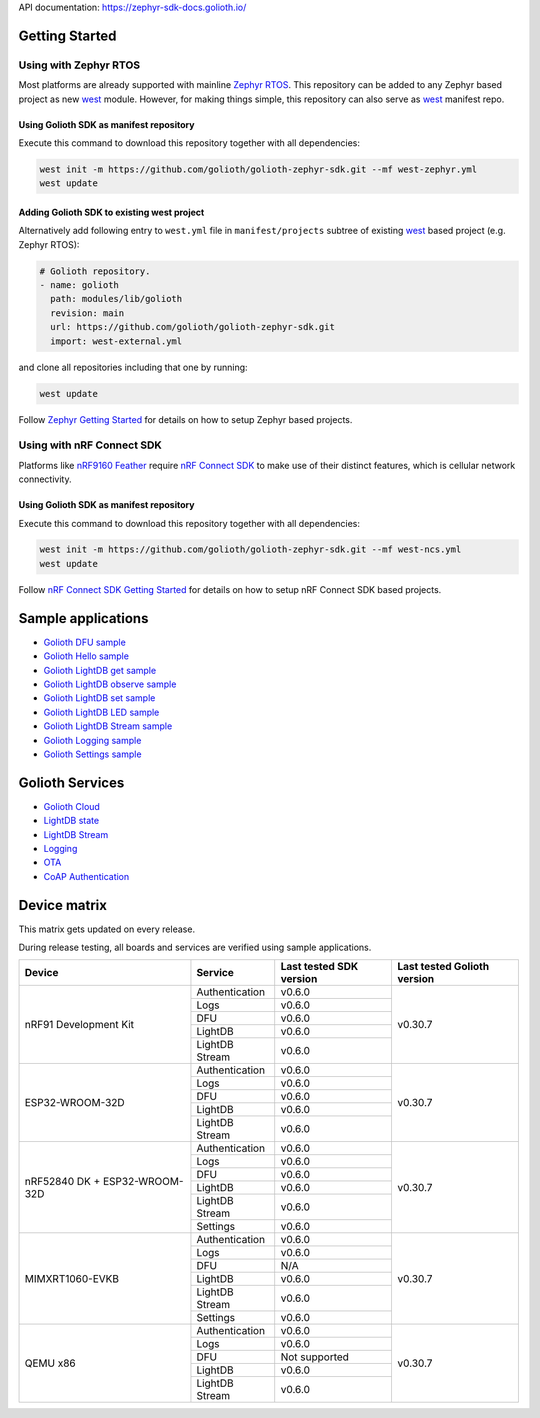 API documentation: https://zephyr-sdk-docs.golioth.io/

Getting Started
***************

Using with Zephyr RTOS
======================

Most platforms are already supported with mainline `Zephyr RTOS`_. This
repository can be added to any Zephyr based project as new `west`_ module.
However, for making things simple, this repository can also serve as `west`_
manifest repo.

Using Golioth SDK as manifest repository
----------------------------------------

Execute this command to download this repository together with all dependencies:

.. code-block:: console

   west init -m https://github.com/golioth/golioth-zephyr-sdk.git --mf west-zephyr.yml
   west update

Adding Golioth SDK to existing west project
-------------------------------------------

Alternatively add following entry to ``west.yml`` file in ``manifest/projects``
subtree of existing `west`_ based project (e.g. Zephyr RTOS):

.. code-block:: yaml

    # Golioth repository.
    - name: golioth
      path: modules/lib/golioth
      revision: main
      url: https://github.com/golioth/golioth-zephyr-sdk.git
      import: west-external.yml

and clone all repositories including that one by running:

.. code-block:: console

   west update

Follow `Zephyr Getting Started`_ for details on how to setup Zephyr based
projects.

Using with nRF Connect SDK
==========================

Platforms like `nRF9160 Feather`_ require `nRF Connect SDK`_ to make use of
their distinct features, which is cellular network connectivity.

Using Golioth SDK as manifest repository
----------------------------------------

Execute this command to download this repository together with all dependencies:

.. code-block:: console

   west init -m https://github.com/golioth/golioth-zephyr-sdk.git --mf west-ncs.yml
   west update

Follow `nRF Connect SDK Getting Started`_ for details on how to setup nRF
Connect SDK based projects.

Sample applications
*******************

- `Golioth DFU sample`_
- `Golioth Hello sample`_
- `Golioth LightDB get sample`_
- `Golioth LightDB observe sample`_
- `Golioth LightDB set sample`_
- `Golioth LightDB LED sample`_
- `Golioth LightDB Stream sample`_
- `Golioth Logging sample`_
- `Golioth Settings sample`_

Golioth Services
****************

- `Golioth Cloud`_
- `LightDB state`_
- `LightDB Stream`_
- `Logging`_
- `OTA`_
- `CoAP Authentication`_

Device matrix
*************

This matrix gets updated on every release.

During release testing, all boards and services are verified using sample applications.

+------------------+--------------+-------------+----------+
|Device            |Service       |Last tested  |Last      |
|                  |              |SDK version  |tested    |
|                  |              |             |Golioth   |
|                  |              |             |version   |
+==================+==============+=============+==========+
|nRF91 Development |Authentication|v0.6.0       |v0.30.7   |
|Kit               +--------------+-------------+          |
|                  |Logs          |v0.6.0       |          |
|                  +--------------+-------------+          |
|                  |DFU           |v0.6.0       |          |
|                  +--------------+-------------+          |
|                  |LightDB       |v0.6.0       |          |
|                  +--------------+-------------+          |
|                  |LightDB Stream|v0.6.0       |          |
+------------------+--------------+-------------+----------+
|ESP32-WROOM-32D   |Authentication|v0.6.0       |v0.30.7   |
|                  +--------------+-------------+          |
|                  |Logs          |v0.6.0       |          |
|                  +--------------+-------------+          |
|                  |DFU           |v0.6.0       |          |
|                  +--------------+-------------+          |
|                  |LightDB       |v0.6.0       |          |
|                  +--------------+-------------+          |
|                  |LightDB Stream|v0.6.0       |          |
+------------------+--------------+-------------+----------+
|nRF52840 DK +     |Authentication|v0.6.0       |v0.30.7   |
|ESP32-WROOM-32D   +--------------+-------------+          |
|                  |Logs          |v0.6.0       |          |
|                  +--------------+-------------+          |
|                  |DFU           |v0.6.0       |          |
|                  +--------------+-------------+          |
|                  |LightDB       |v0.6.0       |          |
|                  +--------------+-------------+          |
|                  |LightDB Stream|v0.6.0       |          |
|                  +--------------+-------------+          |
|                  |Settings      |v0.6.0       |          |
+------------------+--------------+-------------+----------+
|MIMXRT1060-EVKB   |Authentication|v0.6.0       |v0.30.7   |
|                  +--------------+-------------+          |
|                  |Logs          |v0.6.0       |          |
|                  +--------------+-------------+          |
|                  |DFU           |N/A          |          |
|                  +--------------+-------------+          |
|                  |LightDB       |v0.6.0       |          |
|                  +--------------+-------------+          |
|                  |LightDB Stream|v0.6.0       |          |
|                  +--------------+-------------+          |
|                  |Settings      |v0.6.0       |          |
+------------------+--------------+-------------+----------+
|QEMU x86          |Authentication|v0.6.0       |v0.30.7   |
|                  +--------------+-------------+          |
|                  |Logs          |v0.6.0       |          |
|                  +--------------+-------------+          |
|                  |DFU           |Not supported|          |
|                  +--------------+-------------+          |
|                  |LightDB       |v0.6.0       |          |
|                  +--------------+-------------+          |
|                  |LightDB Stream|v0.6.0       |          |
+------------------+--------------+-------------+----------+

.. _Zephyr RTOS: https://www.zephyrproject.org/
.. _west: https://docs.zephyrproject.org/3.0.0/guides/west/index.html
.. _Zephyr Getting Started: https://docs.zephyrproject.org/3.0.0/getting_started/index.html
.. _nRF Connect SDK: https://www.nordicsemi.com/Software-and-tools/Software/nRF-Connect-SDK
.. _nRF Connect SDK Getting Started: https://developer.nordicsemi.com/nRF_Connect_SDK/doc/latest/nrf/gs_installing.html
.. _nRF9160 Feather: https://www.jaredwolff.com/store/nrf9160-feather/
.. _Golioth DFU sample: samples/dfu/README.rst
.. _Golioth Hello sample: samples/hello/README.rst
.. _Golioth LightDB get sample: samples/lightdb/get/README.rst
.. _Golioth LightDB observe sample: samples/lightdb/observe/README.rst
.. _Golioth LightDB set sample: samples/lightdb/set/README.rst
.. _Golioth LightDB LED sample: samples/lightdb_led/README.rst
.. _Golioth LightDB Stream sample: samples/lightdb_stream/README.rst
.. _Golioth Logging sample: samples/logging/README.rst
.. _Golioth Settings sample: samples/settings/README.rst

.. _Golioth Cloud: https://docs.golioth.io/cloud
.. _LightDB state: https://docs.golioth.io/reference/protocols/coap/lightdb
.. _LightDB Stream: https://docs.golioth.io/reference/protocols/coap/lightdb-stream
.. _Logging: https://docs.golioth.io/reference/protocols/coap/logging
.. _OTA: https://docs.golioth.io/reference/protocols/coap/ota
.. _CoAP Authentication: https://docs.golioth.io/reference/protocols/coap/auth
